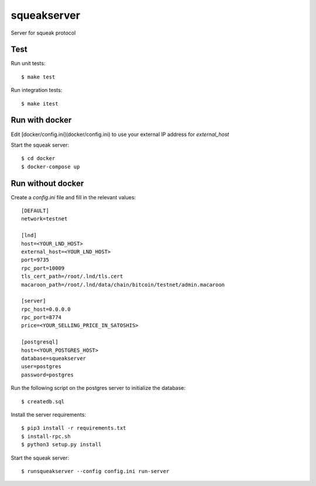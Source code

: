 squeakserver
======

Server for squeak protocol


Test
----

Run unit tests::

    $ make test


Run integration tests::

    $ make itest


Run with docker
---------------

Edit [docker/config.ini](docker/config.ini) to use your external IP address for `external_host`

Start the squeak server::

    $ cd docker
    $ docker-compose up


Run without docker
------------------

Create a `config.ini` file and fill in the relevant values::

  [DEFAULT]
  network=testnet

  [lnd]
  host=<YOUR_LND_HOST>
  external_host=<YOUR_LND_HOST>
  port=9735
  rpc_port=10009
  tls_cert_path=/root/.lnd/tls.cert
  macaroon_path=/root/.lnd/data/chain/bitcoin/testnet/admin.macaroon

  [server]
  rpc_host=0.0.0.0
  rpc_port=8774
  price=<YOUR_SELLING_PRICE_IN_SATOSHIS>

  [postgresql]
  host=<YOUR_POSTGRES_HOST>
  database=squeakserver
  user=postgres
  password=postgres


Run the following script on the postgres server to initialize the database::

    $ createdb.sql


Install the server requirements::

    $ pip3 install -r requirements.txt
    $ install-rpc.sh
    $ python3 setup.py install


Start the squeak server::

    $ runsqueakserver --config config.ini run-server
